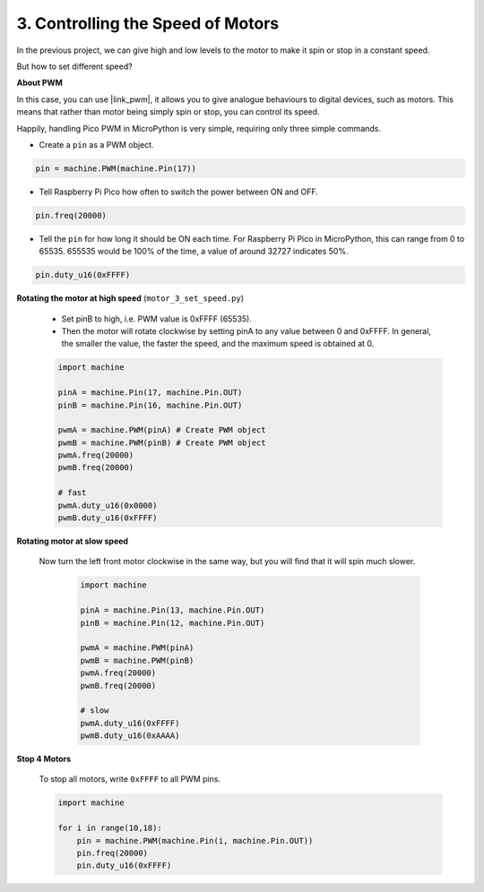 3. Controlling the Speed of Motors
========================================

In the previous project, we can give high and low levels to the motor to make it spin or stop in a constant speed.

But how to set different speed?

**About PWM**

In this case, you can use |link_pwm|, it allows you to give analogue behaviours to digital devices, such as motors. This means that rather than motor being simply spin or stop, you can control its speed.

Happily, handling Pico PWM in MicroPython is very simple, requiring only three simple commands.

* Create a ``pin`` as a PWM object.

.. code-block:: python

    pin = machine.PWM(machine.Pin(17))

* Tell Raspberry Pi Pico how often to switch the power between ON and OFF.

.. code-block:: python

    pin.freq(20000)

* Tell the ``pin`` for how long it should be ON each time. For Raspberry Pi Pico in MicroPython, this can range from 0 to 65535. 655535 would be 100% of the time, a value of around 32727 indicates 50%.

.. code-block:: python

    pin.duty_u16(0xFFFF)


**Rotating the motor at high speed** (``motor_3_set_speed.py``)

    * Set pinB to high, i.e. PWM value is 0xFFFF (65535).
    * Then the motor will rotate clockwise by setting pinA to any value between 0 and 0xFFFF. In general, the smaller the value, the faster the speed, and the maximum speed is obtained at 0.

    .. code-block:: python

        import machine

        pinA = machine.Pin(17, machine.Pin.OUT)
        pinB = machine.Pin(16, machine.Pin.OUT)

        pwmA = machine.PWM(pinA) # Create PWM object
        pwmB = machine.PWM(pinB) # Create PWM object
        pwmA.freq(20000)
        pwmB.freq(20000)

        # fast
        pwmA.duty_u16(0x0000)
        pwmB.duty_u16(0xFFFF)


**Rotating motor at slow speed**

    Now turn the left front motor clockwise in the same way, but you will find that it will spin much slower.

        .. code-block:: python

            import machine

            pinA = machine.Pin(13, machine.Pin.OUT)
            pinB = machine.Pin(12, machine.Pin.OUT)

            pwmA = machine.PWM(pinA)
            pwmB = machine.PWM(pinB)
            pwmA.freq(20000)
            pwmB.freq(20000)

            # slow
            pwmA.duty_u16(0xFFFF)
            pwmB.duty_u16(0xAAAA)

**Stop 4 Motors**

    To stop all motors, write ``0xFFFF`` to all PWM pins.

    .. code-block:: python

        import machine

        for i in range(10,18):
            pin = machine.PWM(machine.Pin(i, machine.Pin.OUT))
            pin.freq(20000)
            pin.duty_u16(0xFFFF)